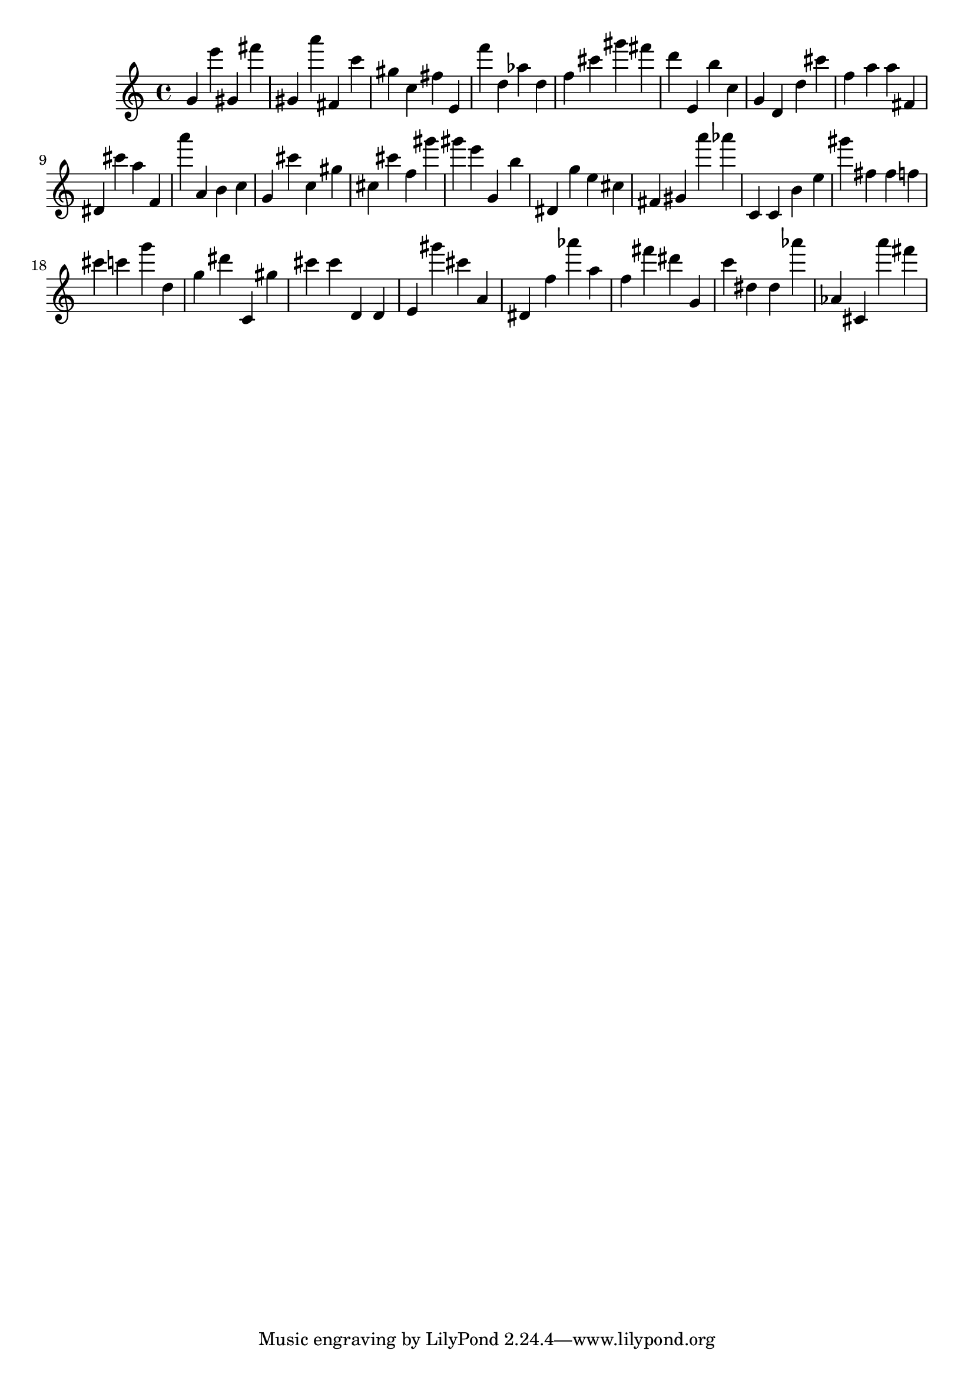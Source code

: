 \version "2.18.2"

\score {

{

\clef treble
g' e''' gis' fis''' gis' a''' fis' c''' gis'' c'' fis'' e' f''' d'' as'' d'' f'' cis''' gis''' fis''' d''' e' b'' c'' g' d' d'' cis''' f'' a'' a'' fis' dis' cis''' a'' f' a''' a' b' c'' g' cis''' c'' gis'' cis'' cis''' f'' gis''' gis''' e''' g' b'' dis' g'' e'' cis'' fis' gis' a''' as''' c' c' b' e'' gis''' fis'' fis'' f'' cis''' c''' g''' d'' g'' dis''' c' gis'' cis''' cis''' d' d' e' gis''' cis''' a' dis' f'' as''' a'' f'' fis''' dis''' g' c''' dis'' dis'' as''' as' cis' a''' fis''' 
}

 \midi { }
 \layout { }
}